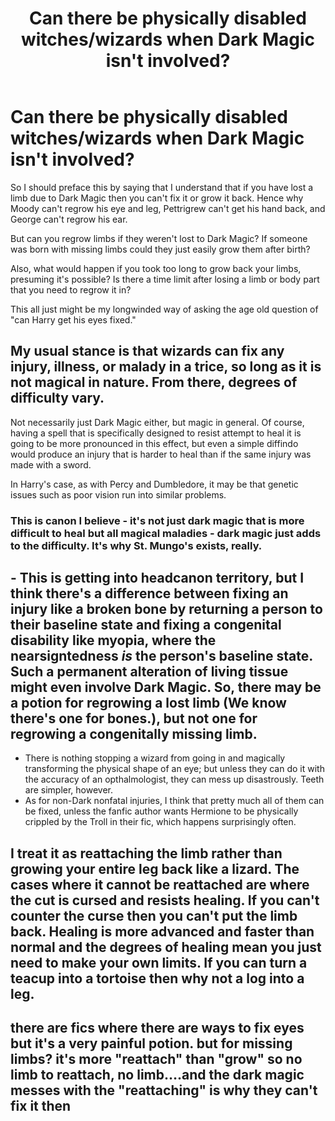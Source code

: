 #+TITLE: Can there be physically disabled witches/wizards when Dark Magic isn't involved?

* Can there be physically disabled witches/wizards when Dark Magic isn't involved?
:PROPERTIES:
:Author: SRJrocks
:Score: 5
:DateUnix: 1585784666.0
:DateShort: 2020-Apr-02
:FlairText: Discussion
:END:
So I should preface this by saying that I understand that if you have lost a limb due to Dark Magic then you can't fix it or grow it back. Hence why Moody can't regrow his eye and leg, Pettrigrew can't get his hand back, and George can't regrow his ear.

But can you regrow limbs if they weren't lost to Dark Magic? If someone was born with missing limbs could they just easily grow them after birth?

Also, what would happen if you took too long to grow back your limbs, presuming it's possible? Is there a time limit after losing a limb or body part that you need to regrow it in?

This all just might be my longwinded way of asking the age old question of "can Harry get his eyes fixed."


** My usual stance is that wizards can fix any injury, illness, or malady in a trice, so long as it is not magical in nature. From there, degrees of difficulty vary.

Not necessarily just Dark Magic either, but magic in general. Of course, having a spell that is specifically designed to resist attempt to heal it is going to be more pronounced in this effect, but even a simple diffindo would produce an injury that is harder to heal than if the same injury was made with a sword.

In Harry's case, as with Percy and Dumbledore, it may be that genetic issues such as poor vision run into similar problems.
:PROPERTIES:
:Author: Notus_Oren
:Score: 5
:DateUnix: 1585796022.0
:DateShort: 2020-Apr-02
:END:

*** This is canon I believe - it's not just dark magic that is more difficult to heal but all magical maladies - dark magic just adds to the difficulty. It's why St. Mungo's exists, really.
:PROPERTIES:
:Author: dancortens
:Score: 3
:DateUnix: 1585829011.0
:DateShort: 2020-Apr-02
:END:


** - This is getting into headcanon territory, but I think there's a difference between fixing an injury like a broken bone by returning a person to their baseline state and fixing a congenital disability like myopia, where the nearsigntedness /is/ the person's baseline state. Such a permanent alteration of living tissue might even involve Dark Magic. So, there may be a potion for regrowing a lost limb (We know there's one for bones.), but not one for regrowing a congenitally missing limb.
- There is nothing stopping a wizard from going in and magically transforming the physical shape of an eye; but unless they can do it with the accuracy of an opthalmologist, they can mess up disastrously. Teeth are simpler, however.
- As for non-Dark nonfatal injuries, I think that pretty much all of them can be fixed, unless the fanfic author wants Hermione to be physically crippled by the Troll in their fic, which happens surprisingly often.
:PROPERTIES:
:Author: turbinicarpus
:Score: 3
:DateUnix: 1585807046.0
:DateShort: 2020-Apr-02
:END:


** I treat it as reattaching the limb rather than growing your entire leg back like a lizard. The cases where it cannot be reattached are where the cut is cursed and resists healing. If you can't counter the curse then you can't put the limb back. Healing is more advanced and faster than normal and the degrees of healing mean you just need to make your own limits. If you can turn a teacup into a tortoise then why not a log into a leg.
:PROPERTIES:
:Author: jasoneill23
:Score: 2
:DateUnix: 1585797890.0
:DateShort: 2020-Apr-02
:END:


** there are fics where there are ways to fix eyes but it's a very painful potion. but for missing limbs? it's more "reattach" than "grow" so no limb to reattach, no limb....and the dark magic messes with the "reattaching" is why they can't fix it then
:PROPERTIES:
:Author: Neriasa
:Score: 1
:DateUnix: 1585788448.0
:DateShort: 2020-Apr-02
:END:
